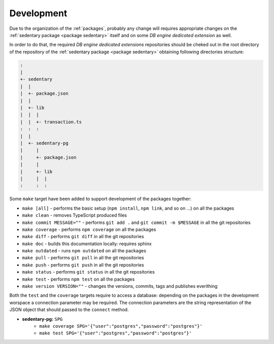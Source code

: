 ===========
Development
===========

Due to the organization of the :ref:`packages`, probably any change will requires appropriate changes on the
:ref:`sedentary package <package sedentary>` itself and on some *DB engine dedicated extension* as well.

In order to do that, the required *DB engine dedicated extensions* repositories should be cheked out in the root
directory of the repository of the :ref:`sedentary package <package sedentary>` obtaining following directories
structure:

.. code::

    :
    |
    +- sedentary
    |  |
    |  +- package.json
    |  |
    |  +- lib
    |  |  |
    |  |  +- transaction.ts
    :  :  :
    |  |
    |  +- sedentary-pg
    |     |
    |     +- package.json
    |     |
    |     +- lib
    |     |  |
    :     :  :

Some ``make`` target have been added to support development of the packages together:

- ``make [all]`` - performs the basic setup (``npm install``, ``npm link``, and so on ...) on all the packages
- ``make clean`` - removes TypeScript produced files
- ``make commit MESSAGE=""`` - performs ``git add .`` and ``git commit -m $MESSAGE`` in all the git repositories
- ``make coverage`` - performs ``npm coverage`` on all the packages
- ``make diff`` - performs ``git diff`` in all the git repositories
- ``make doc`` - builds this documentation locally: requires sphinx
- ``make outdated`` - runs ``npm outdated`` on all the packages
- ``make pull`` - performs ``git pull`` in all the git repositories
- ``make push`` - performs ``git push`` in all the git repositories
- ``make status`` - performs ``git status`` in all the git repositories
- ``make test`` - performs ``npm test`` on all the packages
- ``make version VERSION=""`` - changes the versions, commits, tags and publishes everithing

Both the ``test`` and the ``coverage`` targets require to access a database: depending on the packages in the
development worspace a connection parameter may be required. The connection parameters are the string
representation of the JSON object that should passed to the ``connect`` method.

- **sedentary-pg:** ``SPG``
    - ``make coverage SPG='{"user":"postgres","password":"postgres"}'``
    - ``make test SPG='{"user":"postgres","password":"postgres"}'``
